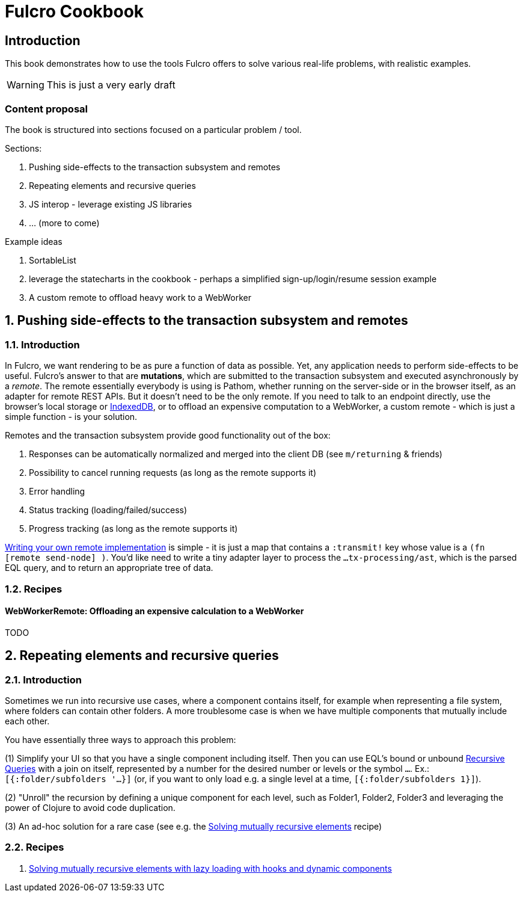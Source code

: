 = Fulcro Cookbook
:stylesheet: cookbook.css
:kroki-fetch-diagram:
:eql: https://edn-query-language.org/eql/1.0.0/specification.html
:fbook: https://book.fulcrologic.com/

== Introduction

This book demonstrates how to use the tools Fulcro offers to solve various real-life problems, with realistic examples.

WARNING: This is just a very early draft

=== Content proposal

The book is structured into sections focused on a particular problem / tool.

Sections:

. Pushing side-effects to the transaction subsystem and remotes
. Repeating elements and recursive queries
. JS interop - leverage existing JS libraries
. ... (more to come)

Example ideas

. SortableList
. leverage the statecharts in the cookbook - perhaps a simplified sign-up/login/resume session example
. A custom remote to offload heavy work to a WebWorker

:sectnums:
:sectnumlevels: 2
== Pushing side-effects to the transaction subsystem and remotes

=== Introduction

In Fulcro, we want rendering to be as pure a function of data as possible. Yet, any application needs to perform side-effects to be useful. Fulcro's answer to that are *mutations*, which are submitted to the transaction subsystem and executed asynchronously by a _remote_. The remote essentially everybody is using is Pathom, whether running on the server-side or in the browser itself, as an adapter for remote REST APIs. But it doesn't need to be the only remote. If you need to talk to an endpoint directly, use the browser's local storage or https://developer.mozilla.org/en-US/docs/Web/API/IndexedDB_API[IndexedDB], or to offload an expensive computation to a WebWorker, a custom remote - which is just a simple function - is your solution.

Remotes and the transaction subsystem provide good functionality out of the box:

. Responses can be automatically normalized and merged into the client DB (see `m/returning` & friends)
. Possibility to cancel running requests (as long as the remote supports it)
. Error handling
. Status tracking (loading/failed/success)
. Progress tracking (as long as the remote supports it)

link:{fbook}#_writing_your_own_remote_implementation[Writing your own remote implementation] is simple - it is just a map that contains a `:transmit!` key whose value is a `(fn [remote send-node] )`. You'd like need to write a tiny adapter layer to process the `...tx-processing/ast`, which is the parsed EQL query, and to return an appropriate tree of data.

=== Recipes

==== WebWorkerRemote: Offloading an expensive calculation to a WebWorker

TODO


== Repeating elements and recursive queries

=== Introduction

Sometimes we run into recursive use cases, where a component contains itself, for example when representing a file system, where folders can contain other folders. A more troublesome case is when we have multiple components that mutually include each other.

You have essentially three ways to approach this problem:

(1) Simplify your UI so that you have a single component including itself. Then you can use EQL's bound or unbound link:{eql}#_recursive_queries[Recursive Queries] with a join on itself, represented by a number for the desired number or levels or the symbol `...`. Ex.: `[{:folder/subfolders '...}]` (or, if you want to only load e.g. a single level at a time, `[{:folder/subfolders 1}]`).

(2) "Unroll" the recursion by defining a unique component for each level, such as Folder1, Folder2, Folder3 and leveraging the power of Clojure to avoid code duplication.

(3) An ad-hoc solution for a rare case (see e.g. the xref:dynamic-recursion/dynamic-recursion.adoc#dynamic-recursion[Solving mutually recursive elements] recipe)

=== Recipes

1. xref:dynamic-recursion/dynamic-recursion.adoc[Solving mutually recursive elements with lazy loading with hooks and dynamic components]